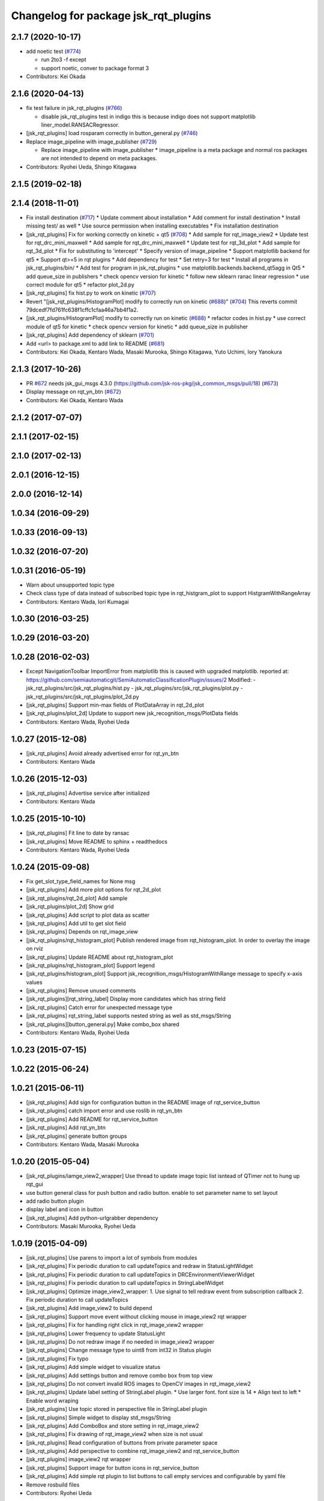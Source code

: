 ^^^^^^^^^^^^^^^^^^^^^^^^^^^^^^^^^^^^^
Changelog for package jsk_rqt_plugins
^^^^^^^^^^^^^^^^^^^^^^^^^^^^^^^^^^^^^

2.1.7 (2020-10-17)
------------------
* add noetic test (`#774 <https://github.com/jsk-ros-pkg/jsk_visualization/issues/774>`_)

  * run 2to3 -f except
  * support noetic, conver to package format 3

* Contributors: Kei Okada

2.1.6 (2020-04-13)
------------------
* fix test failure in jsk_rqt_plugins (`#766 <https://github.com/jsk-ros-pkg/jsk_visualization/issues/766>`_)

  * disable jsk_rqt_plugins test in indigo
    this is because indigo does not support matplotlib
    liner_model.RANSACRegressor.

* [jsk_rqt_plugins] load rosparam correctly in button_general.py (`#746 <https://github.com/jsk-ros-pkg/jsk_visualization/issues/746>`_)
* Replace image_pipeline with image_publisher (`#729 <https://github.com/jsk-ros-pkg/jsk_visualization/issues/729>`_)

  * Replace image_pipeline with image_publisher
    * image_pipeline is a meta package and normal ros packages are not
    intended to depend on meta packages.

* Contributors: Ryohei Ueda, Shingo Kitagawa

2.1.5 (2019-02-18)
------------------

2.1.4 (2018-11-01)
------------------
* Fix install destination (`#717 <https://github.com/jsk-ros-pkg/jsk_visualization/issues/717>`_)
  * Update comment about installation
  * Add comment for install destination
  * Install missing test/ as well
  * Use source permission when installing executables
  * Fix installation destination
* [jsk_rqt_plugins] Fix for working correctly on kinetic + qt5 (`#708 <https://github.com/jsk-ros-pkg/jsk_visualization/issues/708>`_)
  * Add sample for rqt_image_view2
  * Update test for rqt_drc_mini_maxwell
  * Add sample for rqt_drc_mini_maxwell
  * Update test for rqt_3d_plot
  * Add sample for rqt_3d_plot
  * Fix for substituting to 'intercept'
  * Specify version of image_pipeline
  * Support matplotlib backend for qt5
  * Support qt>=5 in rqt plugins
  * Add dependency for test
  * Set retry=3 for test
  * Install all programs in jsk_rqt_plugins/bin/
  * Add test for program in jsk_rqt_plugins
  * use matplotlib.backends.backend_qt5agg in Qt5
  * add queue_size in publishers
  * check opencv version for kinetic
  * follow new sklearn ranac linear regression
  * use correct module for qt5
  * refactor plot_2d.py

* [jsk_rqt_plugins] fix hist.py to work on kinetic (`#707 <https://github.com/jsk-ros-pkg/jsk_visualization/issues/707>`_)
* Revert "[jsk_rqt_plugins/HistogramPlot] modify to correctly run on kinetic (`#688 <https://github.com/jsk-ros-pkg/jsk_visualization/issues/688>`_)" (`#704 <https://github.com/jsk-ros-pkg/jsk_visualization/issues/704>`_)
  This reverts commit 79dcedf7fd761fc638f1cffc1cfaa46a7bb4f1a2.
* [jsk_rqt_plugins/HistogramPlot] modify to correctly run on kinetic (`#688 <https://github.com/jsk-ros-pkg/jsk_visualization/issues/688>`_)
  * refactor codes in hist.py
  * use correct module of qt5 for kinetic
  * check opencv version for kinetic
  * add queue_size in publisher
* [jsk_rqt_plugins] Add dependency of sklearn (`#701 <https://github.com/jsk-ros-pkg/jsk_visualization/issues/701>`_)
* Add <url> to package.xml to add link to README (`#681 <https://github.com/jsk-ros-pkg/jsk_visualization/issues/681>`_)
* Contributors: Kei Okada, Kentaro Wada, Masaki Murooka, Shingo Kitagawa, Yuto Uchimi, Iory Yanokura

2.1.3 (2017-10-26)
------------------
* PR `#672 <https://github.com/jsk-ros-pkg/jsk_visualization/issues/672>`_ needs jsk_gui_msgs 4.3.0 (https://github.com/jsk-ros-pkg/jsk_common_msgs/pull/18) (`#673 <https://github.com/jsk-ros-pkg/jsk_visualization/issues/673>`_)
* Display message on rqt_yn_btn (`#672 <https://github.com/jsk-ros-pkg/jsk_visualization/issues/672>`_)
* Contributors: Kei Okada, Kentaro Wada

2.1.2 (2017-07-07)
------------------

2.1.1 (2017-02-15)
------------------

2.1.0 (2017-02-13)
------------------

2.0.1 (2016-12-15)
------------------

2.0.0 (2016-12-14)
------------------

1.0.34 (2016-09-29)
-------------------

1.0.33 (2016-09-13)
-------------------

1.0.32 (2016-07-20)
-------------------

1.0.31 (2016-05-19)
-------------------
* Warn about unsupported topic type
* Check class type of data instead of subscribed topic type in rqt_histgram_plot to support HistgramWithRangeArray
* Contributors: Kentaro Wada, Iori Kumagai

1.0.30 (2016-03-25)
-------------------

1.0.29 (2016-03-20)
-------------------

1.0.28 (2016-02-03)
-------------------
* Except NavigationToolbar ImportError from matplotlib
  this is caused with upgraded matplotlib.
  reported at: https://github.com/semiautomaticgit/SemiAutomaticClassificationPlugin/issues/2
  Modified:
  - jsk_rqt_plugins/src/jsk_rqt_plugins/hist.py
  - jsk_rqt_plugins/src/jsk_rqt_plugins/plot.py
  - jsk_rqt_plugins/src/jsk_rqt_plugins/plot_2d.py
* [jsk_rqt_plugins] Support min-max fields of PlotDataArray in
  rqt_2d_plot
* [jsk_rqt_plugins/plot_2d] Update to support new
  jsk_recognition_msgs/PlotData fields
* Contributors: Kentaro Wada, Ryohei Ueda

1.0.27 (2015-12-08)
-------------------
* [jsk_rqt_plugins] Avoid already advertised error for rqt_yn_btn
* Contributors: Kentaro Wada

1.0.26 (2015-12-03)
-------------------
* [jsk_rqt_plugins] Advertise service after initialized
* Contributors: Kentaro Wada

1.0.25 (2015-10-10)
-------------------
* [jsk_rqt_plugins] Fit line to date by ransac
* [jsk_rqt_plugins] Move README to sphinx + readthedocs
* Contributors: Kentaro Wada, Ryohei Ueda

1.0.24 (2015-09-08)
-------------------
* Fix get_slot_type_field_names for None msg
* [jsk_rqt_plugins] Add more plot options for rqt_2d_plot
* [jsk_rqt_plugins/rqt_2d_plot] Add sample
* [jsk_rqt_plugins/plot_2d] Show grid
* [jsk_rqt_plugins] Add script to plot data as scatter
* [jsk_rqt_plugins] Add util to get slot field
* [jsk_rqt_plugins] Depends on rqt_image_view
* [jsk_rqt_plugins/rqt_histogram_plot] Publish rendered image from
  rqt_histogram_plot.
  In order to overlay the image on rviz
* [jsk_rqt_plugins] Update README about rqt_histogram_plot
* [jsk_rqt_plugins/rqt_histogram_plot] Support legend
* [jsk_rqt_plugins/histogram_plot] Support
  jsk_recognition_msgs/HistogramWithRange message to specify
  x-axis values
* [jsk_rqt_plugins] Remove unused comments
* [jsk_rqt_plugins][rqt_string_label] Display more candidates which has string field
* [jsk_rqt_plugins] Catch error for unexpected message type
* [jsk_rqt_plugins] rqt_string_label supports nested string as well as std_msgs/String
* [jsk_rqt_plugins][button_general.py] Make combo_box shared
* Contributors: Kentaro Wada, Ryohei Ueda

1.0.23 (2015-07-15)
-------------------

1.0.22 (2015-06-24)
-------------------

1.0.21 (2015-06-11)
-------------------
* [jsk_rqt_plugins] Add sign for configuration button in the README image of rqt_service_button
* [jsk_rqt_plugins] catch import error and use roslib in rqt_yn_btn
* [jsk_rqt_plugins] Add README for rqt_service_button
* [jsk_rqt_plugins] Add rqt_yn_btn
* [jsk_rqt_plugins] generate button groups
* Contributors: Kentaro Wada, Masaki Murooka

1.0.20 (2015-05-04)
-------------------
* [jsk_rqt_plugins/iamge_view2_wrapper] Use thread to update image topic
  list isntead of QTimer not to hung up rqt_gui
* use button general class for push button and radio button. enable to set parameter name to set layout
* add radio button plugin
* display label and icon in button
* [jsk_rqt_plugins] Add python-urlgrabber dependency
* Contributors: Masaki Murooka, Ryohei Ueda

1.0.19 (2015-04-09)
-------------------
* [jsk_rqt_plugins] Use parens to import a lot of symbols from modules
* [jsk_rqt_plugins] Fix periodic duration to call updateTopics and redraw
  in StatusLightWidget
* [jsk_rqt_plugins] Fix periodic duration to call updateTopics in DRCEnvironmentViewerWidget
* [jsk_rqt_plugins] Fix periodic duration to call updateTopics in StringLabelWidget
* [jsk_rqt_plugins] Optimize image_view2_wrapper:
  1. Use signal to tell redraw event from subscription callback
  2. Fix periodic duration to call updateTopics
* [jsk_rqt_plugins] Add image_view2 to build depend
* [jsk_rqt_plugins] Support move event without clicking mouse in
  image_view2 rqt wrapper
* [jsk_rqt_plugins] Fix for handling right click in rqt_image_view2 wrapper
* [jsk_rqt_plugins] Lower frequency to update StatusLight
* [jsk_rqt_plugins] Do not redraw image if no needed in image_view2 wrapper
* [jsk_rqt_plugins] Change message type to uint8 from int32 in Status plugin
* [jsk_rqt_plugins] Fix typo
* [jsk_rqt_plugins] Add simple widget to visualize status
* [jsk_rqt_plugins] Add settings button and remove combo box from top view
* [jsk_rqt_plugins] Do not convert invalid ROS images to OpenCV images in rqt_image_view2
* [jsk_rqt_plugins] Update label setting of StringLabel plugin.
  * Use larger font. font size is 14
  * Align text to left
  * Enable word wraping
* [jsk_rqt_plugins] Use topic stored in perspective file in StringLabel plugin
* [jsk_rqt_plugins] Simple widget to display std_msgs/String
* [jsk_rqt_plugins] Add ComboBox and store setting in rqt_image_view2
* [jsk_rqt_plugins] Fix drawing of rqt_image_view2 when size is not usual
* [jsk_rqt_plugins] Read configuration of buttons from private parameter space
* [jsk_rqt_plugins] Add perspective to combine rqt_image_view2 and rqt_service_button
* [jsk_rqt_plugins] image_view2 rqt wrapper
* [jsk_rqt_plugins] Support image for button icons in rqt_service_button
* [jsk_rqt_plugins] Add simple rqt plugin to list buttons to call empty
  services and configurable by yaml file
* Remove rosbuild files
* Contributors: Ryohei Ueda

1.0.18 (2015-01-30)
-------------------

1.0.17 (2015-01-29)
-------------------
* [jsk_rqt_plugins] Add simple viewer to visualize mini maxwell status.
* Contributors: Ryohei Ueda

1.0.16 (2015-01-04)
-------------------

1.0.15 (2014-12-13)
-------------------

1.0.14 (2014-12-09)
-------------------

1.0.13 (2014-10-10)
-------------------

1.0.12 (2014-09-23)
-------------------

1.0.11 (2014-09-22)
-------------------

1.0.10 (2014-09-13)
-------------------

1.0.9 (2014-09-07)
------------------

1.0.8 (2014-09-04)
------------------

1.0.7 (2014-08-06)
------------------

1.0.6 (2014-07-14)
------------------

1.0.5 (2014-06-29)
------------------
* fix jsk_rqt_plugins for groovy users
* only one topic should be taken into account. the argument of the topics
  cannot be an array
* add rqt plugin to visualize histogram
* Contributors: Ryohei Ueda

1.0.4 (2014-05-31)
------------------
* jsk_rqt_plugins: add mk/rosbuild to build_depend
* jsk_rqt_plugins) install missing .ui file
* Contributors: Kei Okada, Isaac IY Saito

1.0.3 (2014-05-22)
------------------

1.0.2 (2014-05-21)
------------------

1.0.1 (2014-05-20)
------------------

1.0.0 (2014-05-17)
------------------

0.0.3 (2014-05-15)
------------------

0.0.2 (2014-05-15)
------------------
* add --no-legend option to disable legend
* support polygon mode. if you want to plot in line mode, please add -L option
* implement 3d plotter
* add jsk_rqt_plugins directory
* Contributors: Ryohei Ueda
